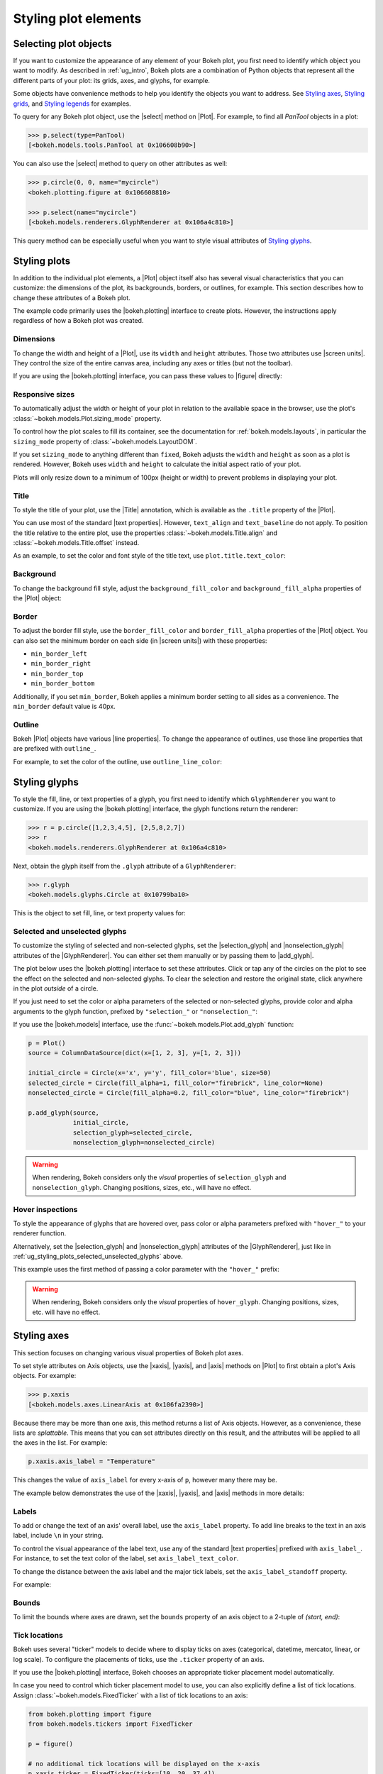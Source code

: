 .. _ug_styling_plots:

Styling plot elements
=====================

.. _ug_styling_plots_selecting:

Selecting plot objects
----------------------

If you want to customize the appearance of any element of your Bokeh plot, you
first need to identify which object you want to modify. As described in
:ref:`ug_intro`, Bokeh plots are a combination of Python objects that
represent all the different parts of your plot: its grids, axes, and glyphs, for
example.

Some objects have convenience methods to help you identify the objects you want
to address. See `Styling axes`_, `Styling grids`_, and `Styling legends`_ for
examples.

To query for any Bokeh plot object, use the |select| method on |Plot|. For
example, to find all `PanTool` objects in a plot:

.. code-block:: python

    >>> p.select(type=PanTool)
    [<bokeh.models.tools.PanTool at 0x106608b90>]

You can also use the |select| method to query on other attributes as well:

.. code-block:: python

    >>> p.circle(0, 0, name="mycircle")
    <bokeh.plotting.figure at 0x106608810>

    >>> p.select(name="mycircle")
    [<bokeh.models.renderers.GlyphRenderer at 0x106a4c810>]

This query method can be especially useful when you want to style visual
attributes of `Styling glyphs`_.

.. _ug_styling_plots_plots:

Styling plots
-------------

In addition to the individual plot elements, a |Plot| object itself also has
several visual characteristics that you can customize: the dimensions of the
plot, its backgrounds, borders, or outlines, for example. This section describes
how to change these attributes of a Bokeh plot.

The example code primarily uses the |bokeh.plotting| interface to create plots.
However, the instructions apply regardless of how a Bokeh plot was created.

.. _ug_styling_plots_dimensions:

Dimensions
~~~~~~~~~~

To change the width and height of a |Plot|, use its ``width`` and
``height`` attributes. Those two attributes use |screen units|. They
control the size of the entire canvas area, including any axes or titles (but
not the toolbar).

If you are using the |bokeh.plotting| interface, you can pass these values to
|figure| directly:

.. bokeh-plot:: __REPO__/examples/styling/plots/dimensions.py
    :source-position: above

.. _ug_styling_plots_responsive_dimensions:

Responsive sizes
~~~~~~~~~~~~~~~~

To automatically adjust the width or height of your plot in relation to the
available space in the browser, use the plot's
:class:`~bokeh.models.Plot.sizing_mode` property.

To control how the plot scales to fill its container, see the documentation for
:ref:`bokeh.models.layouts`, in particular the ``sizing_mode`` property of
:class:`~bokeh.models.LayoutDOM`.

If you set ``sizing_mode`` to anything different than ``fixed``, Bokeh adjusts
the ``width`` and ``height`` as soon as a plot is rendered. However,
Bokeh uses ``width`` and ``height`` to calculate the initial aspect
ratio of your plot.

Plots will only resize down to a minimum of 100px (height or width) to prevent
problems in displaying your plot.

.. _Bokeh GitHub repository: https://github.com/bokeh/bokeh

.. _ug_styling_plots_title:

Title
~~~~~

To style the title of your plot, use the |Title| annotation, which is available
as the ``.title`` property of the |Plot|.

You can use most of the standard |text properties|. However, ``text_align`` and
``text_baseline`` do not apply. To position the title relative to the entire
plot, use the properties :class:`~bokeh.models.Title.align` and
:class:`~bokeh.models.Title.offset` instead.

As an example, to set the color and font style of the title text, use
``plot.title.text_color``:

.. bokeh-plot:: __REPO__/examples/styling/plots/title.py
    :source-position: above

.. _ug_styling_plots_background:

Background
~~~~~~~~~~

To change the background fill style, adjust the ``background_fill_color`` and
``background_fill_alpha`` properties of the |Plot| object:

.. bokeh-plot:: __REPO__/examples/styling/plots/background_fill.py
    :source-position: above

.. _ug_styling_plots_border:

Border
~~~~~~

To adjust the border fill style, use the ``border_fill_color`` and
``border_fill_alpha`` properties of the |Plot| object. You can also set the
minimum border on each side (in |screen units|) with these properties:

* ``min_border_left``
* ``min_border_right``
* ``min_border_top``
* ``min_border_bottom``

Additionally, if you set ``min_border``, Bokeh applies a minimum border setting
to all sides as a convenience. The ``min_border`` default value is 40px.

.. bokeh-plot:: __REPO__/examples/styling/plots/min_border.py
    :source-position: above

.. _ug_styling_plots_outline:

Outline
~~~~~~~

Bokeh |Plot| objects have various |line properties|. To change the appearance of
outlines, use those line properties that are prefixed with ``outline_``.

For example, to set the color of the outline, use ``outline_line_color``:

.. bokeh-plot:: __REPO__/examples/styling/plots/plot_outline_line_color.py
    :source-position: above

.. _ug_styling_plots_glyphs:

Styling glyphs
--------------

To style the fill, line, or text properties of a glyph, you first need to
identify which ``GlyphRenderer`` you want to customize. If you are using the
|bokeh.plotting| interface, the glyph functions return the renderer:

.. code-block:: python

    >>> r = p.circle([1,2,3,4,5], [2,5,8,2,7])
    >>> r
    <bokeh.models.renderers.GlyphRenderer at 0x106a4c810>

Next, obtain the glyph itself from the ``.glyph`` attribute of a
``GlyphRenderer``:

.. code-block:: python

    >>> r.glyph
    <bokeh.models.glyphs.Circle at 0x10799ba10>

This is the object to set fill, line, or text property values for:

.. bokeh-plot:: __REPO__/examples/styling/plots/glyph_properties.py
    :source-position: above

.. _ug_styling_plots_selected_unselected_glyphs:

Selected and unselected glyphs
~~~~~~~~~~~~~~~~~~~~~~~~~~~~~~

To customize the styling of selected and non-selected glyphs, set the
|selection_glyph| and |nonselection_glyph| attributes of the |GlyphRenderer|.
You can either set them manually or by passing them to |add_glyph|.

.. |add_glyph| replace:: :func:`~bokeh.models.Plot.add_glyph`
.. |GlyphRenderer| replace:: :class:`~bokeh.models.GlyphRenderer`
.. |selection_glyph| replace:: :attr:`~bokeh.models.GlyphRenderer.selection_glyph`
.. |nonselection_glyph| replace:: :attr:`~bokeh.models.GlyphRenderer.nonselection_glyph`

The plot below uses the |bokeh.plotting| interface to set these attributes.
Click or tap any of the circles on the plot to see the effect on the selected
and non-selected glyphs. To clear the selection and restore the original state,
click anywhere in the plot *outside* of a circle.

.. bokeh-plot:: __REPO__/examples/styling/plots/glyph_selection_models.py
    :source-position: above

If you just need to set the color or alpha parameters of the selected or
non-selected glyphs, provide color and alpha arguments to the glyph function,
prefixed by ``"selection_"`` or ``"nonselection_"``:

.. bokeh-plot:: __REPO__/examples/styling/plots/glyph_selection.py
    :source-position: above

If you use the |bokeh.models| interface, use the
:func:`~bokeh.models.Plot.add_glyph` function:

.. code-block:: python

    p = Plot()
    source = ColumnDataSource(dict(x=[1, 2, 3], y=[1, 2, 3]))

    initial_circle = Circle(x='x', y='y', fill_color='blue', size=50)
    selected_circle = Circle(fill_alpha=1, fill_color="firebrick", line_color=None)
    nonselected_circle = Circle(fill_alpha=0.2, fill_color="blue", line_color="firebrick")

    p.add_glyph(source,
                initial_circle,
                selection_glyph=selected_circle,
                nonselection_glyph=nonselected_circle)

.. warning::
    When rendering, Bokeh considers only the *visual* properties of
    ``selection_glyph`` and ``nonselection_glyph``. Changing
    positions, sizes, etc., will have no effect.

.. _ug_styling_plots_hover_inspections:

Hover inspections
~~~~~~~~~~~~~~~~~

To style the appearance of glyphs that are hovered over, pass color or alpha
parameters prefixed with ``"hover_"`` to your renderer function.

Alternatively, set the |selection_glyph| and |nonselection_glyph| attributes of
the |GlyphRenderer|, just like in
:ref:`ug_styling_plots_selected_unselected_glyphs` above.

This example uses the first method of passing a color parameter with the
``"hover_"`` prefix:

.. bokeh-plot:: __REPO__/examples/styling/plots/glyph_hover.py
    :source-position: above

.. warning::
    When rendering, Bokeh considers only the *visual* properties of
    ``hover_glyph``. Changing positions, sizes, etc. will have no effect.

.. _ug_styling_plots_axes:

Styling axes
------------

This section focuses on changing various visual properties of Bokeh plot axes.

To set style attributes on Axis objects, use the |xaxis|, |yaxis|, and
|axis| methods on |Plot| to first obtain a plot's Axis objects. For example:

.. code-block:: python

    >>> p.xaxis
    [<bokeh.models.axes.LinearAxis at 0x106fa2390>]

Because there may be more than one axis, this method returns a list of Axis
objects. However, as a convenience, these lists are *splattable*. This means that
you can set attributes directly on this result, and the attributes will be
applied to all the axes in the list. For example:

.. code-block:: python

    p.xaxis.axis_label = "Temperature"

This changes the value of ``axis_label`` for every x-axis of ``p``, however
many there may be.

The example below demonstrates the use of the |xaxis|, |yaxis|, and
|axis| methods in more details:

.. bokeh-plot:: __REPO__/examples/styling/plots/axis_properties.py
    :source-position: above

.. _ug_styling_plots_axes_labels:

Labels
~~~~~~

To add or change the text of an axis' overall label, use the ``axis_label``
property. To add line breaks to the text in an axis label, include ``\n`` in
your string.

To control the visual appearance of the label text, use any of the standard
|text properties| prefixed with ``axis_label_``. For instance, to set the text
color of the label, set ``axis_label_text_color``.

To change the distance between the axis label and the major tick labels, set the
``axis_label_standoff`` property.

For example:

.. bokeh-plot:: __REPO__/examples/styling/plots/labels.py
    :source-position: above

.. _ug_styling_plots_axes_bounds:

Bounds
~~~~~~

To limit the bounds where axes are drawn, set the ``bounds`` property of an axis
object to a 2-tuple of *(start, end)*:

.. bokeh-plot:: __REPO__/examples/styling/plots/bounds.py
    :source-position: above

.. _ug_styling_plots_axes_tick_lines:

Tick locations
~~~~~~~~~~~~~~

Bokeh uses several "ticker" models to decide where to display ticks on axes
(categorical, datetime, mercator, linear, or log scale). To configure the
placements of ticks, use the ``.ticker`` property of an axis.

If you use the |bokeh.plotting| interface, Bokeh chooses an appropriate ticker
placement model automatically.

In case you need to control which ticker placement model to use, you can also
explicitly define a list of tick locations. Assign
:class:`~bokeh.models.FixedTicker` with a list of tick locations to an
axis:

.. code-block:: python

    from bokeh.plotting import figure
    from bokeh.models.tickers import FixedTicker

    p = figure()

    # no additional tick locations will be displayed on the x-axis
    p.xaxis.ticker = FixedTicker(ticks=[10, 20, 37.4])

As a shortcut, you can also supply the list of ticks directly to an axis'
``ticker`` property:

.. bokeh-plot:: __REPO__/examples/styling/plots/fixed_ticker.py
    :source-position: above

Tick lines
~~~~~~~~~~

To control the visual appearance of the major and minor ticks, set the
appropriate |line properties|, prefixed with ``major_tick_`` and
``minor_tick_``, respectively.

For instance, to set the color of the major ticks, use
``major_tick_line_color``. To hide either set of ticks, set the color to
``None``.

Additionally, to control how far in and out of the plotting area the ticks
extend, use the properties ``major_tick_in``/``major_tick_out`` and
``minor_tick_in``/``minor_tick_out``. These values are in |screen units|.
Therefore, you can use negative values.

.. bokeh-plot:: __REPO__/examples/styling/plots/tick_lines.py
    :source-position: above

.. _ug_styling_plots_axes_tick_label_formats:

Tick label formats
~~~~~~~~~~~~~~~~~~

To style the text of axis labels, use the ``TickFormatter`` object of the axis'
``formatter`` property. Bokeh uses a number of ticker formatters by default in
different situations:

* |BasicTickFormatter| --- Default formatter for linear axes.

* |CategoricalTickFormatter| --- Default formatter for categorical axes.

* |DatetimeTickFormatter| --- Default formatter for datetime axes.

* |LogTickFormatter| --- Default formatter for log axes.

These default tick formatters do not expose many configurable properties.
To control tick formatting at a finer-grained level, use one of the
|NumeralTickFormatter| or |PrintfTickFormatter| described below.

.. note::
    To replace a tick formatter on an axis, you must set the ``formatter``
    property on an actual ``Axis`` object, not on a splattable list. This is
    why the following examples use ``p.yaxis[0].formatter``, etc. (with the
    subscript ``[0]``).

``NumeralTickFormatter``
''''''''''''''''''''''''

The |NumeralTickFormatter| has a ``format`` property that can be used
to control the text formatting of axis ticks.

.. bokeh-plot:: __REPO__/examples/styling/plots/numerical_tick_formatter.py
    :source-position: above

Many additional formats are available. See the full |NumeralTickFormatter|
documentation in the |reference guide|.

``PrintfTickFormatter``
'''''''''''''''''''''''

The |PrintfTickFormatter| has a ``format`` property that can be used
to control the text formatting of axis ticks using ``printf`` style
format strings.

.. bokeh-plot:: __REPO__/examples/styling/plots/printf_tick_formatter.py
    :source-position: above

For full details about formats, see the full |PrintfTickFormatter|
documentation in the |reference guide|.

``CustomJSTickFormatter``
'''''''''''''''''''''''''

To fully customize the format of axis ticks, use the |CustomJSTickFormatter| in
combination with a JavaScript snippet as its ``code`` property.

The variable ``tick`` contains the unformatted tick value. It is accessible in
the snippet or function namespace at render time:

.. bokeh-plot:: __REPO__/examples/styling/plots/custom_js_tick_formatter.py
    :source-position: above

.. _ug_styling_plots_axes_datetime_tick_context:

Datetime tick context
~~~~~~~~~~~~~~~~~~~~~

Datetime tick formatters have additional properties for adding more context to
ticks on datetime axes. For instance, a context format might show the year,
month, and day on the first tick, while the regular ticks show an hour and
minute.

This is especially useful in cases where an axis is zoomable. For example: when
zooming in to a level of seconds, the tick formatter context can provide
additional information about broader units of time, such as day or month.

The context options are:

``context``
    A format for adding context to the tick or ticks specified by
    ``context_which``. Values are:

    * None, no context is added
    * A standard  :class:`~bokeh.models.DatetimeTickFormatter` format string, this single
      format is used across all scales
    * Another :class:`~bokeh.models.DatetimeTickFormatter` instance, to add scale-dependent
      context

``context_which``
    Which tick or ticks to add a formatted context string to. Values are:
    `"start"`, `"end"`, `"center"`, and `"all"`.

``context_location``
    Relative to the tick label text baseline, where the context should be
    rendered. Values are: `"below"`, `"above"`, `"left"`, and `"right"`.

There is a pre-defined ``RELATIVE_DATETIME_CONTEXT`` that adds context that
is more or less a single scale higher. The example below demonstrates these
options:

.. bokeh-plot:: __REPO__/examples/styling/plots/datetime_tick_context.py
    :source-position: above

It is possible to "chain" multiple ``DatetimeTickFomatter`` instances together,
for as many levels of context as desired. For example:

.. code-block:: python

    p.xaxis.formatter.context = DatetimeTickFormatter(...)
    p.xaxis.formatter.context.context = DatetimeTickFormatter(...)

.. _ug_styling_plots_axes_tick_label_orientation:

Tick label orientation
~~~~~~~~~~~~~~~~~~~~~~

To control the orientation of major tick labels, use the
``major_label_orientation`` property. This property accepts the
values ``"horizontal"`` or ``"vertical"`` or a floating-point number
that gives the angle (in radians) to rotate from the horizontal:

.. bokeh-plot:: __REPO__/examples/styling/plots/tick_label_orientation.py
    :source-position: above

.. note::
    There are more properties that you can use to configure Bokeh axes. For a
    complete list of all the various attributes that you can set on different
    types of Bokeh axes, see the :ref:`bokeh.models.axes` section of the
    |reference guide|.

.. _ug_styling_plots_grids:

Styling grids
-------------

In this section, you will learn how to set the visual properties of grid
lines and grid bands on Bokeh plots.

To obtain a plot's Grid objects, use the |xgrid|, |ygrid|, and |grid| methods on
|Plot|. This works similar to the convenience methods for axes:

.. code-block:: python

    >>> p.grid
    [<bokeh.models.grids.Grid at 0x106fa2278>,
     <bokeh.models.grids.Grid at 0x106fa22e8>]

These methods also return splattable lists. You can set an attribute
on the list as if it was a single object, and the attribute is changed
for every element of the list:

.. code-block:: python

    p.grid.line_dash = [4 2]

.. note::
    The ``xgrid`` property provides the grid objects that *intersect* the
    x-axis (meaning vertically oriented objects). Correspondingly, ``ygrid``
    provides the grid objects that intersect the y-axis (meaning horizontally
    oriented objects).

.. _ug_styling_plots_grid_lines:

Lines
~~~~~

To configure the visual appearance of grid lines, use a collection of
|line properties|, prefixed with ``grid_``.

For instance, to set the color of grid lines, use ``grid_line_color``. To hide
grid lines, set their line color to ``None``:

.. bokeh-plot:: __REPO__/examples/styling/plots/grid_lines.py
    :source-position: above

Minor lines
~~~~~~~~~~~

To configure the visual appearance of minor grid lines, use a collection of
|line properties|, prefixed with ``minor_grid_``.

For instance, to set the color of grid lines, use ``minor_grid_line_color``. By
default, minor grid lines are hidden (which means that their line color is set
to ``None``):

.. bokeh-plot:: __REPO__/examples/styling/plots/minor_grid_lines.py
    :source-position: above

.. _ug_styling_plots_grid_bands:

Bands
~~~~~

Use "bands" to display filled, shaded bands between adjacent grid lines. To
control the visual appearance of these bands, use a collection of
|fill properties| and |hatch properties| that are prefixed with ``band_``.

For instance, to set the color of grid bands, use ``band_fill_color``. To hide
grid bands, set their fill color to ``None`` (this is the default).

This example defines bands filled with a solid color:

.. bokeh-plot:: __REPO__/examples/styling/plots/grid_band_fill.py
    :source-position: above

This example uses bands filled with a hatch pattern:

.. bokeh-plot:: __REPO__/examples/styling/plots/grid_band_hatch.py
    :source-position: above

.. _ug_styling_plots_grid_bounds:

Bounds
~~~~~~

To set explicit bounds that limit where grids are drawn, use a 2-tuple of
*(start, end)*. This is identical to setting
:ref:`bounds for axes <ug_styling_plots_axes_bounds>`:

.. bokeh-plot:: __REPO__/examples/styling/plots/grid_bounds.py
    :source-position: above


.. note::
    There are other properties that Bokeh grids support configuring. For a
    complete listing of all the various attributes that can be set on Bokeh
    plot grids, consult the :ref:`bokeh.models.grids` section of the
    |reference guide|.

.. _ug_styling_plots_legends:

Styling legends
---------------

Similar to the convenience methods for axes and grids, there is a
:func:`~bokeh.models.Plot.legend` method on |Plot| that you can use to
obtain a plot's |Legend| objects:

bokeh.models.Plot.legend

.. code-block:: python

    >>> p.legend
    [<bokeh.models.Legend at 0x106fa2278>]

This method also returns a splattable list. Therefore, you can set an attribute
on the list as if it was a single object, and the attribute is changed
for every element of the list:

.. code-block:: python

    p.legend.label_text_font = "times"

Location
~~~~~~~~

To control the location of the legend labels, use the ``location`` property.

Inside the plot area
''''''''''''''''''''

For legends in the central layout area, such as those created
automatically by |bokeh.plotting|, set ``location`` to one of the following
values:

``"top_left"``

``"top_center"``

``"top_right"`` (the default)

``"center_right"``

``"bottom_right"``

``"bottom_center"``

``"bottom_left"``

``"center_left"``

``"center"``

or a ``(x, y)`` tuple indicating an absolute location in screen coordinates
(pixels from the bottom-left corner).

.. bokeh-plot:: __REPO__/examples/styling/plots/legend_location.py
    :source-position: above

Outside the plot area
'''''''''''''''''''''

To position a legend outside the central area, use the ``add_layout`` method of
a plot. This requires creating the |Legend| object directly:

.. bokeh-plot:: __REPO__/examples/styling/plots/legend_location_outside.py
    :source-position: above

In this use-case, you need to specify the legend's location in absolute terms.
Future releases will add additional options to customize legend positions.

Title
~~~~~

To add or change a legend's title, use its ``title`` property:

.. code:: python

    plot.legend.title = "Division"

To control the visual appearance of the legend title, use any of the standard
|text properties| prefixed with ``title_``. For instance, to set the font
style of the legend, use ``title_text_font_style``.

To set the distance between the title and the rest of the legend (in pixels),
use the ``title_standoff`` property.

.. bokeh-plot:: __REPO__/examples/styling/plots/legend_title.py
    :source-position: above

Orientation
~~~~~~~~~~~

To control the orientation of the legend, use the ``orientation`` property.
Valid values for this property are:

* ``"vertical"``
* ``"horizontal"``

The default orientation is ``"vertical"``.

.. bokeh-plot:: __REPO__/examples/styling/plots/legend_orientation.py
    :source-position: above

Label text
~~~~~~~~~~

To control the visual appearance of the legend labels, use any of the standard
|text properties| prefixed with ``label_``. For instance, to set the font
style of the labels, use ``label_text_font_style``.

.. bokeh-plot:: __REPO__/examples/styling/plots/legend_label_text.py
    :source-position: above

Border
~~~~~~

To control the visual appearance of the legend border, use a collection of
|line properties|, prefixed with ``border_``. For instance, to set the color
of the border, use ``border_line_color``. To make the border invisible, set
the border line color to ``None``.

.. bokeh-plot:: __REPO__/examples/styling/plots/legend_border.py
    :source-position: above

Background
~~~~~~~~~~

To control the visual appearance of the legend background, use a collection
of |fill properties|, prefixed with ``background_``. For instance, to set the
color of the background, use ``background_fill_color``. To make the background
transparent, set the ``background_fill_alpha`` to ``0``.

.. bokeh-plot:: __REPO__/examples/styling/plots/legend_background.py
    :source-position: above

Dimensions
~~~~~~~~~~

To control dimensions such as the layout or spacing of label components, use
the following properties:

There are several properties that can be used to control the layout,
spacing, etc. of the legend components:

.. bokeh-prop:: Legend.label_standoff
    :module: bokeh.models.annotations

.. bokeh-prop:: Legend.label_width
    :module: bokeh.models.annotations

.. bokeh-prop:: Legend.label_height
    :module: bokeh.models.annotations

.. bokeh-prop:: Legend.glyph_width
    :module: bokeh.models.annotations

.. bokeh-prop:: Legend.glyph_height
    :module: bokeh.models.annotations

.. bokeh-prop:: Legend.padding
    :module: bokeh.models.annotations

.. bokeh-prop:: Legend.spacing
    :module: bokeh.models.annotations

.. bokeh-prop:: Legend.margin
    :module: bokeh.models.annotations


.. bokeh-plot:: __REPO__/examples/styling/plots/legend_dimensions.py
    :source-position: above

.. _ug_styling_plots_render_levels:

Setting render levels
---------------------

To specify the order in which things are drawn, use one of the following render
levels:

:image:
    "lowest" render level, drawn before anything else
:underlay:
    default render level for grids
:glyph:
    default render level for all glyphs (which means they are drawn above grids)
:annotation:
    default render level for annotation renderers
:overlay:
    "highest" render level, for tool overlays

Within a given level, renderers are drawn in the order that they were added.

To specify a render level explicitly, use the ``level`` parameter on the
renderer.

For example, to make sure an image is rendered *under* the grid lines, assign
the render level ``"image"`` to the ``level`` argument when calling your
``image`` renderer:

.. code-block:: python

    p.image(..., level="image")

You can see a complete example with output in the section
:ref:`ug_topics_images_colormapped`.


.. |select| replace:: :func:`~bokeh.models.Plot.select`
.. |Title| replace:: :class:`~bokeh.models.Title`
.. |BasicTickFormatter| replace:: :class:`~bokeh.models.BasicTickFormatter`
.. |CategoricalTickFormatter| replace:: :class:`~bokeh.models.CategoricalTickFormatter`
.. |DatetimeTickFormatter| replace:: :class:`~bokeh.models.DatetimeTickFormatter`
.. |CustomJSTickFormatter| replace:: :class:`~bokeh.models.CustomJSTickFormatter`
.. |LogTickFormatter| replace:: :class:`~bokeh.models.LogTickFormatter`
.. |NumeralTickFormatter| replace:: :class:`~bokeh.models.NumeralTickFormatter`
.. |PrintfTickFormatter| replace:: :class:`~bokeh.models.PrintfTickFormatter`
.. |legend| replace:: :class:`~bokeh.plotting.figure.legend`
.. |grid|   replace:: :class:`~bokeh.plotting.figure.grid`
.. |xgrid|  replace:: :class:`~bokeh.plotting.figure.xgrid`
.. |ygrid|  replace:: :class:`~bokeh.plotting.figure.ygrid`
.. |axis|   replace:: :class:`~bokeh.plotting.figure.axis`
.. |xaxis|  replace:: :class:`~bokeh.plotting.figure.xaxis`
.. |yaxis|  replace:: :class:`~bokeh.plotting.figure.yaxis`
